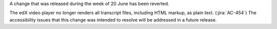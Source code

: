 A change that was released during the week of 20 June has been reverted.

The edX video player no longer renders all transcript files, including HTML
markup, as plain text. (:jira:`AC-454`) The accessibility issues that this
change was intended to resolve will be addressed in a future release.

